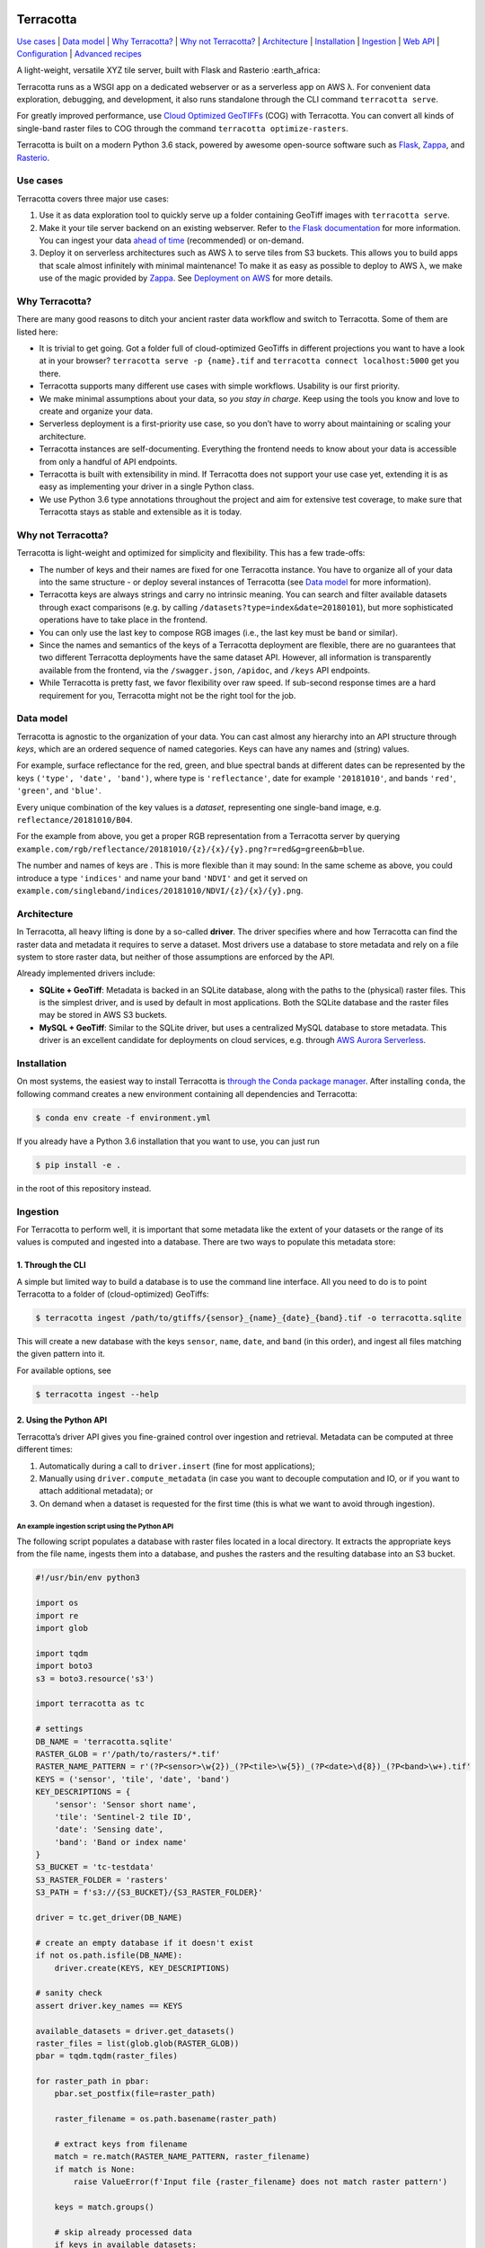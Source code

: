 |Build Status| |Documentation Status| |codecov| |GitHub release|
|License|

Terracotta
==========

`Use cases <#use-cases>`__ \| `Data model <#data-model>`__ \| `Why
Terracotta? <#why-terracotta>`__ \| `Why not
Terracotta? <#why-not-terracotta>`__ \| `Architecture <#architecture>`__
\| `Installation <#installation>`__ \| `Ingestion <#ingestion>`__ \|
`Web API <#web-api>`__ \| `Configuration <#configuration>`__ \|
`Advanced recipes <#advanced-recipes>`__

A light-weight, versatile XYZ tile server, built with Flask and Rasterio
:earth_africa:

Terracotta runs as a WSGI app on a dedicated webserver or as a
serverless app on AWS λ. For convenient data exploration, debugging, and
development, it also runs standalone through the CLI command
``terracotta serve``.

For greatly improved performance, use `Cloud Optimized
GeoTIFFs <http://www.cogeo.org>`__ (COG) with Terracotta. You can
convert all kinds of single-band raster files to COG through the command
``terracotta optimize-rasters``.

Terracotta is built on a modern Python 3.6 stack, powered by awesome
open-source software such as `Flask <http://flask.pocoo.org>`__,
`Zappa <https://github.com/Miserlou/Zappa>`__, and
`Rasterio <https://github.com/mapbox/rasterio>`__.

Use cases
---------

Terracotta covers three major use cases:

1. Use it as data exploration tool to quickly serve up a folder
   containing GeoTiff images with ``terracotta serve``.
2. Make it your tile server backend on an existing webserver. Refer to
   `the Flask
   documentation <http://flask.pocoo.org/docs/1.0/deploying/>`__ for
   more information. You can ingest your data `ahead of
   time <#ingestion>`__ (recommended) or on-demand.
3. Deploy it on serverless architectures such as AWS λ to serve tiles
   from S3 buckets. This allows you to build apps that scale almost
   infinitely with minimal maintenance! To make it as easy as possible
   to deploy to AWS λ, we make use of the magic provided by
   `Zappa <https://github.com/Miserlou/Zappa>`__. See `Deployment on
   AWS <#deployment-to-aws-λ>`__ for more details.

Why Terracotta?
---------------

There are many good reasons to ditch your ancient raster data workflow
and switch to Terracotta. Some of them are listed here:

-  It is trivial to get going. Got a folder full of cloud-optimized
   GeoTiffs in different projections you want to have a look at in your
   browser? ``terracotta serve -p {name}.tif`` and
   ``terracotta connect localhost:5000`` get you there.
-  Terracotta supports many different use cases with simple workflows.
   Usability is our first priority.
-  We make minimal assumptions about your data, so *you stay in charge*.
   Keep using the tools you know and love to create and organize your
   data.
-  Serverless deployment is a first-priority use case, so you don’t have
   to worry about maintaining or scaling your architecture.
-  Terracotta instances are self-documenting. Everything the frontend
   needs to know about your data is accessible from only a handful of
   API endpoints.
-  Terracotta is built with extensibility in mind. If Terracotta does
   not support your use case yet, extending it is as easy as
   implementing your driver in a single Python class.
-  We use Python 3.6 type annotations throughout the project and aim for
   extensive test coverage, to make sure that Terracotta stays as stable
   and extensible as it is today.

Why not Terracotta?
-------------------

Terracotta is light-weight and optimized for simplicity and flexibility.
This has a few trade-offs:

-  The number of keys and their names are fixed for one Terracotta
   instance. You have to organize all of your data into the same
   structure - or deploy several instances of Terracotta (see `Data
   model <#data-model>`__ for more information).
-  Terracotta keys are always strings and carry no intrinsic meaning.
   You can search and filter available datasets through exact
   comparisons (e.g. by calling ``/datasets?type=index&date=20180101``),
   but more sophisticated operations have to take place in the frontend.
-  You can only use the last key to compose RGB images (i.e., the last
   key must be ``band`` or similar).
-  Since the names and semantics of the keys of a Terracotta deployment
   are flexible, there are no guarantees that two different Terracotta
   deployments have the same dataset API. However, all information is
   transparently available from the frontend, via the ``/swagger.json``,
   ``/apidoc``, and ``/keys`` API endpoints.
-  While Terracotta is pretty fast, we favor flexibility over raw speed.
   If sub-second response times are a hard requirement for you,
   Terracotta might not be the right tool for the job.

Data model
----------

Terracotta is agnostic to the organization of your data. You can cast
almost any hierarchy into an API structure through *keys*, which are an
ordered sequence of named categories. Keys can have any names and
(string) values.

For example, surface reflectance for the red, green, and blue spectral
bands at different dates can be represented by the keys
``('type', 'date', 'band')``, where type is ``'reflectance'``, date for
example ``'20181010'``, and bands ``'red'``, ``'green'``, and
``'blue'``.

Every unique combination of the key values is a *dataset*, representing
one single-band image, e.g. ``reflectance/20181010/B04``.

For the example from above, you get a proper RGB representation from a
Terracotta server by querying
``example.com/rgb/reflectance/20181010/{z}/{x}/{y}.png?r=red&g=green&b=blue``.

The number and names of keys are . This is more flexible than it may
sound: In the same scheme as above, you could introduce a type
``'indices'`` and name your band ``'NDVI'`` and get it served on
``example.com/singleband/indices/20181010/NDVI/{z}/{x}/{y}.png``.

Architecture
------------

In Terracotta, all heavy lifting is done by a so-called **driver**. The
driver specifies where and how Terracotta can find the raster data and
metadata it requires to serve a dataset. Most drivers use a database to
store metadata and rely on a file system to store raster data, but
neither of those assumptions are enforced by the API.

Already implemented drivers include:

-  **SQLite + GeoTiff**: Metadata is backed in an SQLite database, along
   with the paths to the (physical) raster files. This is the simplest
   driver, and is used by default in most applications. Both the SQLite
   database and the raster files may be stored in AWS S3 buckets.
-  **MySQL + GeoTiff**: Similar to the SQLite driver, but uses a
   centralized MySQL database to store metadata. This driver is an
   excellent candidate for deployments on cloud services, e.g. through
   `AWS Aurora
   Serverless <https://aws.amazon.com/rds/aurora/serverless/>`__.

Installation
------------

On most systems, the easiest way to install Terracotta is `through the
Conda package manager <https://conda.io/miniconda.html>`__. After
installing ``conda``, the following command creates a new environment
containing all dependencies and Terracotta:

.. code:: bash

   $ conda env create -f environment.yml

If you already have a Python 3.6 installation that you want to use, you
can just run

.. code:: bash

   $ pip install -e .

in the root of this repository instead.

Ingestion
---------

For Terracotta to perform well, it is important that some metadata like
the extent of your datasets or the range of its values is computed and
ingested into a database. There are two ways to populate this metadata
store:

1. Through the CLI
~~~~~~~~~~~~~~~~~~

A simple but limited way to build a database is to use the command line
interface. All you need to do is to point Terracotta to a folder of
(cloud-optimized) GeoTiffs:

.. code:: bash

   $ terracotta ingest /path/to/gtiffs/{sensor}_{name}_{date}_{band}.tif -o terracotta.sqlite

This will create a new database with the keys ``sensor``, ``name``,
``date``, and ``band`` (in this order), and ingest all files matching
the given pattern into it.

For available options, see

.. code:: bash

   $ terracotta ingest --help

2. Using the Python API
~~~~~~~~~~~~~~~~~~~~~~~

Terracotta’s driver API gives you fine-grained control over ingestion
and retrieval. Metadata can be computed at three different times:

1. Automatically during a call to ``driver.insert`` (fine for most
   applications);
2. Manually using ``driver.compute_metadata`` (in case you want to
   decouple computation and IO, or if you want to attach additional
   metadata); or
3. On demand when a dataset is requested for the first time (this is
   what we want to avoid through ingestion).

An example ingestion script using the Python API
^^^^^^^^^^^^^^^^^^^^^^^^^^^^^^^^^^^^^^^^^^^^^^^^

The following script populates a database with raster files located in a
local directory. It extracts the appropriate keys from the file name,
ingests them into a database, and pushes the rasters and the resulting
database into an S3 bucket.

.. code:: python

   #!/usr/bin/env python3

   import os
   import re
   import glob

   import tqdm
   import boto3
   s3 = boto3.resource('s3')

   import terracotta as tc

   # settings
   DB_NAME = 'terracotta.sqlite'
   RASTER_GLOB = r'/path/to/rasters/*.tif'
   RASTER_NAME_PATTERN = r'(?P<sensor>\w{2})_(?P<tile>\w{5})_(?P<date>\d{8})_(?P<band>\w+).tif'
   KEYS = ('sensor', 'tile', 'date', 'band')
   KEY_DESCRIPTIONS = {
       'sensor': 'Sensor short name',
       'tile': 'Sentinel-2 tile ID',
       'date': 'Sensing date',
       'band': 'Band or index name'
   }
   S3_BUCKET = 'tc-testdata'
   S3_RASTER_FOLDER = 'rasters'
   S3_PATH = f's3://{S3_BUCKET}/{S3_RASTER_FOLDER}'

   driver = tc.get_driver(DB_NAME)

   # create an empty database if it doesn't exist
   if not os.path.isfile(DB_NAME):
       driver.create(KEYS, KEY_DESCRIPTIONS)

   # sanity check
   assert driver.key_names == KEYS

   available_datasets = driver.get_datasets()
   raster_files = list(glob.glob(RASTER_GLOB))
   pbar = tqdm.tqdm(raster_files)

   for raster_path in pbar:
       pbar.set_postfix(file=raster_path)

       raster_filename = os.path.basename(raster_path)

       # extract keys from filename
       match = re.match(RASTER_NAME_PATTERN, raster_filename)
       if match is None:
           raise ValueError(f'Input file {raster_filename} does not match raster pattern')

       keys = match.groups()

       # skip already processed data
       if keys in available_datasets:
               continue

       with driver.connect():
           # since the rasters will be served from S3, we need to pass the correct remote path
           driver.insert(keys, raster_path, override_path=f'{S3_PATH}/{raster_filename}')
           s3.meta.client.upload_file(raster_path, S3_BUCKET, f'{S3_RASTER_FOLDER}/{raster_filename}')

   # upload database to S3
   s3.meta.client.upload_file(DB_NAME, S3_BUCKET, DB_NAME)

Note that the above script is just a simple example to show you some
capabilities of the Terracotta Python API. More sophisticated solutions
could e.g. attach additional metadata to database entries, or accept
parameters from the command line.

Web API
-------

Every Terracotta deployment exposes the API it uses as a
``swagger.json`` file and a visual explorer hosted at
``http://server.com/swagger.json`` and ``http://server.com/apidoc``,
respectively. This is the best way to find out which API *your*
deployment of Terracotta uses.

Configuration
-------------

To allow for flexible deployments, Terracotta is fully configurable in
several ways:

1. Through a configuration file in TOML format, passed as an argument to
   ``terracotta serve``, or to the app factory in WSGI or serverless
   deployments.
2. By setting environment variables with the prefix ``TC_``. Lists are
   passed as JSON arrays: ``TC_DEFAULT_TILE_SIZE=[128,128]``.
3. Through Terracotta’s Python API, by using the command
   ``terracotta.update_settings(**config)``, where ``config`` is a
   dictionary holding the new key-value pairs.

Explicit overrides (through the Python API or a configuration file)
always have higher precedence than configuration through environment
variables. When changing environment variables after setup, it might be
necessary to call ``terracotta.update_settings()`` for the changes to
take effect.

Available settings
~~~~~~~~~~~~~~~~~~

For all available settings, their types and default values, have a look
at the file
`config.py <https://github.com/DHI-GRAS/terracotta/blob/master/terracotta/config.py>`__
in the Terracotta code.

Advanced recipes
----------------

Serving categorical data
~~~~~~~~~~~~~~~~~~~~~~~~

Categorical datasets are special in that the numerical pixel values
carry no direct meaning, but rather encode which category or label the
pixel belongs to. Because labels must be preserved, serving categorical
data comes with its own set of complications:

-  Dynamical stretching does not make sense
-  Nearest neighbor resampling must be used
-  Labels must be mapped to colors consistently

Terracotta does not know categories and labels, but the API is flexible
enough to give you the tools to build your own system and do the
interpretation in the frontend. Categorical data can be served by
following these steps:

During ingestion
^^^^^^^^^^^^^^^^

1. Create an additional key to encode whether a dataset is categorical
   or not. E.g., if you are currently using the keys ``sensor``,
   ``date``, and ``band``, ingest your data with the keys
   ``[type, sensor, date, band]``, where ``type`` can take one of the
   values ``categorical``, ``index``, ``reflectance``, or whatever makes
   sense for your given application.
2. Attach a mapping ``category name -> pixel value`` to the metadata of
   your categorical dataset. Using the Python API, this could e.g. be
   done like this:

   .. code:: python

      import terracotta as tc

      driver = tc.get_driver('terracotta.sqlite')

      # assuming keys are [type, sensor, date, band]
      keys = ['categorical', 'S2', '20181010', 'cloudmask']
      raster_path = 'cloud_mask.tif'

      category_map = {
          'clear land': 0,
          'clear water': 1,
          'cloud': 2,
          'cloud shadow': 3
      }

      with driver.connect():
          metadata = driver.compute_metadata(raster_path, extra_metadata={'categories': category_map})
          driver.insert(keys, raster_path, metadata=metadata)

In the frontend
^^^^^^^^^^^^^^^

Ingesting categorical data this way allows us to access it from the
frontend. Given that your Terracotta server runs at ``example.com``, you
can use the following functionality:

-  To get a list of all categorical data, simply send a GET request to
   ``example.com/datasets?type=categorical``.
-  To get the available categories of a dataset, query
   ``example.com/metadata/categorical/S2/20181010/cloudmask``. The
   returned JSON object will contain a section like this:

   .. code:: json

      {
          "metadata": {
              "categories": {
                  "clear land": 0,
                  "clear water": 1,
                  "cloud": 2,
                  "cloud shadow": 3
              }
          }
      }

-  To get correctly labelled imagery, the frontend will have to pass an
   explicit color mapping of pixel values to colors by using
   ``/singleband``\ ’s ``explicit_color_map`` argument. In our case,
   this could look like this:
   ``example.com/singleband/categorical/S2/20181010/cloudmask/{z}/{x}/{y}.png?colormap=explicit&explicit_color_map={"0": "99d594", "1": "2b83ba", "2": "ffffff", "3": "404040"}``.

   Supplying an explicit color map in this fashion suppresses
   stretching, and forces Terracotta to only use nearest neighbor
   resampling when reading the data.

   Colors can be passed as hex strings (as in this example) or RGB color
   tuples. In case you are looking for a nice color scheme for your
   categorical datasets, `color brewer <http://colorbrewer2.org>`__
   features some excellent suggestions.

Deployment to AWS λ
~~~~~~~~~~~~~~~~~~~

The easiest way to deploy Terracotta to AWS λ is by using
`Zappa <https://github.com/Miserlou/Zappa>`__. This repository contains
a template with sensible default values for most Zappa settings.

To deploy to AWS λ, execute the following steps:

1. Create and activate a new virtual environment (here called
   ``tc-deploy``).
2. Install all relevant dependencies via
   ``pip install -r zappa_requirements.txt``.
3. Install the AWS command line tools via ``pip install awscli``.
4. Configure access to AWS by running ``aws configure``. Make sure that
   you have proper access to S3 and AWS λ before continuing.
5. If you haven’t already done so, create the Terracotta database you
   want to use, and upload your raster files to S3.
6. Copy or rename ``zappa_settings.toml.in`` to ``zappa_settings.toml``
   and insert the correct path to your Terracotta database.
7. Run ``zappa deploy development`` or ``zappa deploy production``.
   Congratulations, your Terracotta instance should now be reachable!

Note that Zappa works best on Linux. Windows 10 users can use the
`Windows Subsystem for
Linux <https://docs.microsoft.com/en-us/windows/wsl/install-win10>`__ to
deploy Terracotta.

.. |Build Status| image:: https://travis-ci.com/DHI-GRAS/terracotta.svg?token=27HwdYKjJ1yP6smyEa25&branch=master
   :target: https://travis-ci.org/DHI-GRAS/terracotta
.. |Documentation Status| image:: https://readthedocs.org/projects/terracotta-python/badge/?version=latest
   :target: https://terracotta-python.readthedocs.io/en/latest/?badge=latest
.. |codecov| image:: https://codecov.io/gh/DHI-GRAS/terracotta/branch/master/graph/badge.svg?token=u16QBwwvvn
   :target: https://codecov.io/gh/DHI-GRAS/terracotta
.. |GitHub release| image:: https://img.shields.io/github/release/dhi-gras/terracotta.svg
.. |License| image:: https://img.shields.io/github/license/dhi-gras/terracotta.svg

